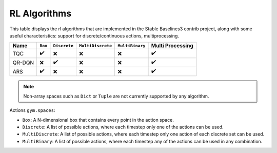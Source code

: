 RL Algorithms
=============

This table displays the rl algorithms that are implemented in the Stable Baselines3 contrib project,
along with some useful characteristics: support for discrete/continuous actions, multiprocessing.


============ =========== ============ ================= =============== ================
Name         ``Box``     ``Discrete`` ``MultiDiscrete`` ``MultiBinary`` Multi Processing
============ =========== ============ ================= =============== ================
TQC          ✔️          ❌            ❌                ❌              ✔️
QR-DQN       ️❌          ️✔️            ❌                ❌              ✔️
ARS          ✔️          ❌️            ❌                ❌              ✔️
============ =========== ============ ================= =============== ================


.. note::
    Non-array spaces such as ``Dict`` or ``Tuple`` are not currently supported by any algorithm.

Actions ``gym.spaces``:

-  ``Box``: A N-dimensional box that contains every point in the action
   space.
-  ``Discrete``: A list of possible actions, where each timestep only
   one of the actions can be used.
-  ``MultiDiscrete``: A list of possible actions, where each timestep only one action of each discrete set can be used.
- ``MultiBinary``: A list of possible actions, where each timestep any of the actions can be used in any combination.
